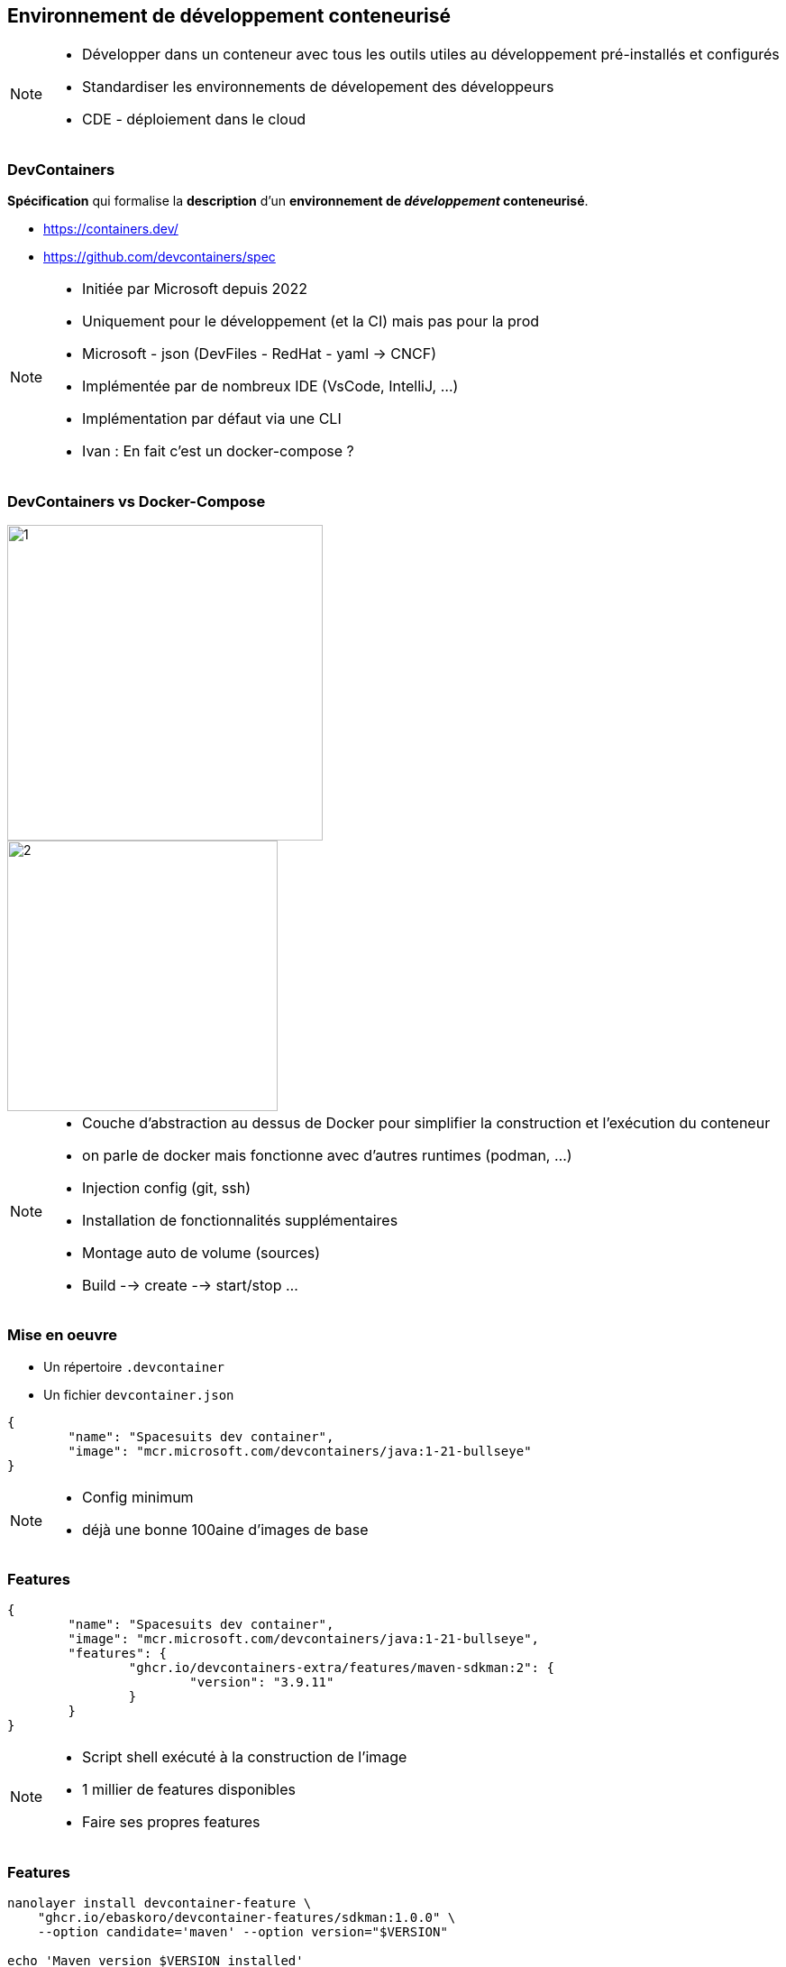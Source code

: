 == Environnement de développement conteneurisé

[NOTE.speaker]
--
* Développer dans un conteneur avec tous les outils utiles au développement pré-installés et configurés
* Standardiser les environnements de dévelopement des développeurs
* CDE - déploiement dans le cloud
--

[%auto-animate]
=== DevContainers

[%step]
--
**Spécification** qui formalise la **description** d'un **environnement de __développement__ conteneurisé**.
--

[%step]
--
* https://containers.dev/
* https://github.com/devcontainers/spec
--

[NOTE.speaker]
--
* Initiée par Microsoft depuis 2022
* Uniquement pour le développement (et la CI) mais pas pour la prod
* Microsoft - json (DevFiles - RedHat - yaml -> CNCF)
* Implémentée par de nombreux IDE (VsCode, IntelliJ, ...)
* Implémentation par défaut via une CLI
* Ivan : En fait c'est un docker-compose ?
--

[.columns.is-vcentered]
[%auto-animate]
=== DevContainers vs Docker-Compose

[.column.has-text-right]
[%step]
--
image::images/dev-containers/1.png[width=350]
--

[.column.has-text-left]
[%step]
--
image::images/dev-containers/2.png[width=300]
--

[NOTE.speaker]
--
* Couche d'abstraction au dessus de Docker pour simplifier la construction et l'exécution du conteneur
* on parle de docker mais fonctionne avec d'autres runtimes (podman, ...)
* Injection config (git, ssh)
* Installation de fonctionnalités supplémentaires
* Montage auto de volume (sources)
* Build --> create --> start/stop ...
--

[%auto-animate]
=== Mise en oeuvre

[%step]
--
* Un répertoire `.devcontainer`
* Un fichier `devcontainer.json`
--

[%step]
[source%linenums,json]
----
{
	"name": "Spacesuits dev container",
	"image": "mcr.microsoft.com/devcontainers/java:1-21-bullseye"
}
----

[NOTE.speaker]
--
* Config minimum
* déjà une bonne 100aine d'images de base
--

=== Features

[source%linenums,json,highlight=4..7]
----
{
	"name": "Spacesuits dev container",
	"image": "mcr.microsoft.com/devcontainers/java:1-21-bullseye",
	"features": {
		"ghcr.io/devcontainers-extra/features/maven-sdkman:2": {
			"version": "3.9.11"
		}
	}
}
----

[NOTE.speaker]
--
* Script shell exécuté à la construction de l'image
* 1 millier de features disponibles
* Faire ses propres features
--

=== Features

[source%linenums,sh,highlight=1..3]
----
nanolayer install devcontainer-feature \
    "ghcr.io/ebaskoro/devcontainer-features/sdkman:1.0.0" \
    --option candidate='maven' --option version="$VERSION"

echo 'Maven version $VERSION installed'
----

[NOTE.speaker]
--
* Fichier JSON descriptif de la feature (id, nom, doc, options, prérequis)
* Script shell (nanolayer --> outils install layer docker avec commande devcontainer-feature permettant d'exécuter une devcontainer-feature)
--

=== Configuration

[source%linenums,json,highlight=9..10]
----
{
	"name": "Spacesuits dev container",
	"image": "mcr.microsoft.com/devcontainers/java:1-21-bullseye",
	"features": {
		"ghcr.io/devcontainers-extra/features/maven-sdkman:2": {
			"version": "3.9.11"
		}
	},
	"postCreateCommand": "cd backend/space-suit-back && mvn compile",
	"forwardPorts": [ 8080 ]
}
----

[NOTE.speaker]
--
* Init : config post création
* Forwarding de port
* Point de montage
* Variables d'environnement
* optim : à la construction de l'image plutôt qu'au démarrage du conteneur
--

[%auto-animate]
=== DevContainers - Cycle de vie

--
image::images/lifecycle-devcontainers.svg[width=80%]
--

=== Personnalisation de l'IDE

[source,json,highlight=3..12]
----
{
	"forwardPorts": [ 8080 ],
	"customizations": {
		"vscode": {
			"settings": {
				"editor.tabSize": 2
			},
			"extensions": [
				"redhat.vscode-quarkus"
			]
		}
	}
}
----

[NOTE.speaker]
--
* Spécifique a chaque IDE
--

[%auto-animate]
=== Démo

[%auto-animate]
=== Récapitulatif

[.step]
* Simple
* __Features__
* Configuration
* Personnalisation de l'IDE
* __Templates__

[NOTE.speaker]
--
* 100+ templates
* Et si j'ai pas docker ?
* Et si ma machine n'a pas assez de ressources ?
--
